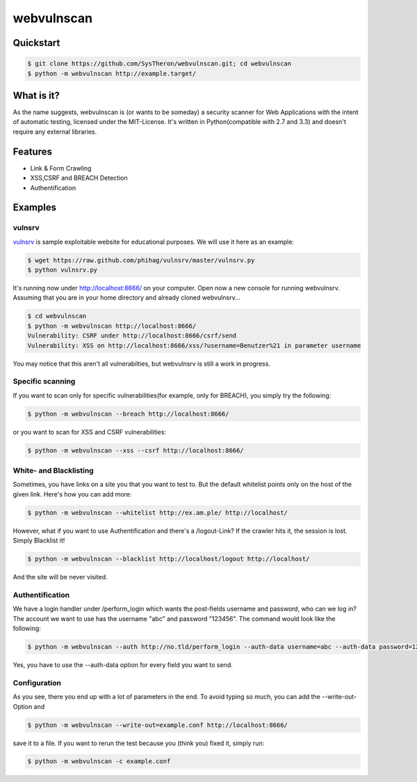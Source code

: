 ===========
webvulnscan
===========

.. image:: https://travis-ci.org/SysTheron/webvulnscan.png?branch=master
   :target: https://travis-ci.org/SysTheron/webvulnscan/builds

Quickstart
----------

.. code:: sh 

 $ git clone https://github.com/SysTheron/webvulnscan.git; cd webvulnscan
 $ python -m webvulnscan http://example.target/

What is it?
-----------
As the name suggests, webvulnscan is (or wants to be someday) a security scanner for Web Applications with the intent of automatic testing, licensed under the MIT-License. It's written in Python(compatible with 2.7 and 3.3) and doesn't require any external libraries. 

Features
--------
- Link & Form Crawling
- XSS,CSRF and BREACH Detection
- Authentification

Examples
--------

vulnsrv
~~~~~~~

vulnsrv_ is sample exploitable website for educational purposes. We will use it here as an example:

.. _vulnsrv: https://github.com/phihag/vulnsrv

.. code:: sh

 $ wget https://raw.github.com/phihag/vulnsrv/master/vulnsrv.py
 $ python vulnsrv.py

It's running now under http://localhost:8666/ on your computer. Open now a new console for running webvulnsrv. Assuming that you are in your home directory and already cloned webvulnsrv...

.. code:: sh

 $ cd webvulnscan
 $ python -m webvulnscan http://localhost:8666/
 Vulnerability: CSRF under http://localhost:8666/csrf/send
 Vulnerability: XSS on http://localhost:8666/xss/?username=Benutzer%21 in parameter username
 
You may notice that this aren't all vulnerabilties, but webvulnsrv is still a work in progress.

Specific scanning
~~~~~~~~~~~~~~~~~

If you want to scan only for specific vulnerabilities(for example, only for BREACH), you simply try the following:

.. code:: sh

 $ python -m webvulnscan --breach http://localhost:8666/

or you want to scan for XSS and CSRF vulnerabilities:

.. code:: sh

 $ python -m webvulnscan --xss --csrf http://localhost:8666/


White- and Blacklisting
~~~~~~~~~~~~~~~~~~~~~~~

Sometimes, you have links on a site you that you want to test to. But the default whitelist points only on the host of the given link. Here's how you can add more:

.. code:: sh

 $ python -m webvulnscan --whitelist http://ex.am.ple/ http://localhost/

However, what if you want to use Authentification and there's a /logout-Link? If the crawler hits it, the session is lost. Simply Blacklist it!

.. code:: sh

 $ python -m webvulnscan --blacklist http://localhost/logout http://localhost/

And the site will be never visited.

Authentification
~~~~~~~~~~~~~~~~

We have a login handler under /perform_login which wants the post-fields username and password, who can we log in? The account we want to use has the username "abc" and password "123456". The command would look like the following:

.. code:: sh

 $ python -m webvulnscan --auth http://no.tld/perform_login --auth-data username=abc --auth-data password=123456 http://no.tld/

Yes, you have to use the --auth-data option for every field you want to send.

Configuration
~~~~~~~~~~~~~

As you see, there you end up with a lot of parameters in the end. To avoid typing so much, you can add the --write-out-Option and

.. code:: sh

 $ python -m webvulnscan --write-out=example.conf http://localhost:8666/

save it to a file. If you want to rerun the test because you (think you) fixed it, simply run:

.. code:: sh

 $ python -m webvulnscan -c example.conf
